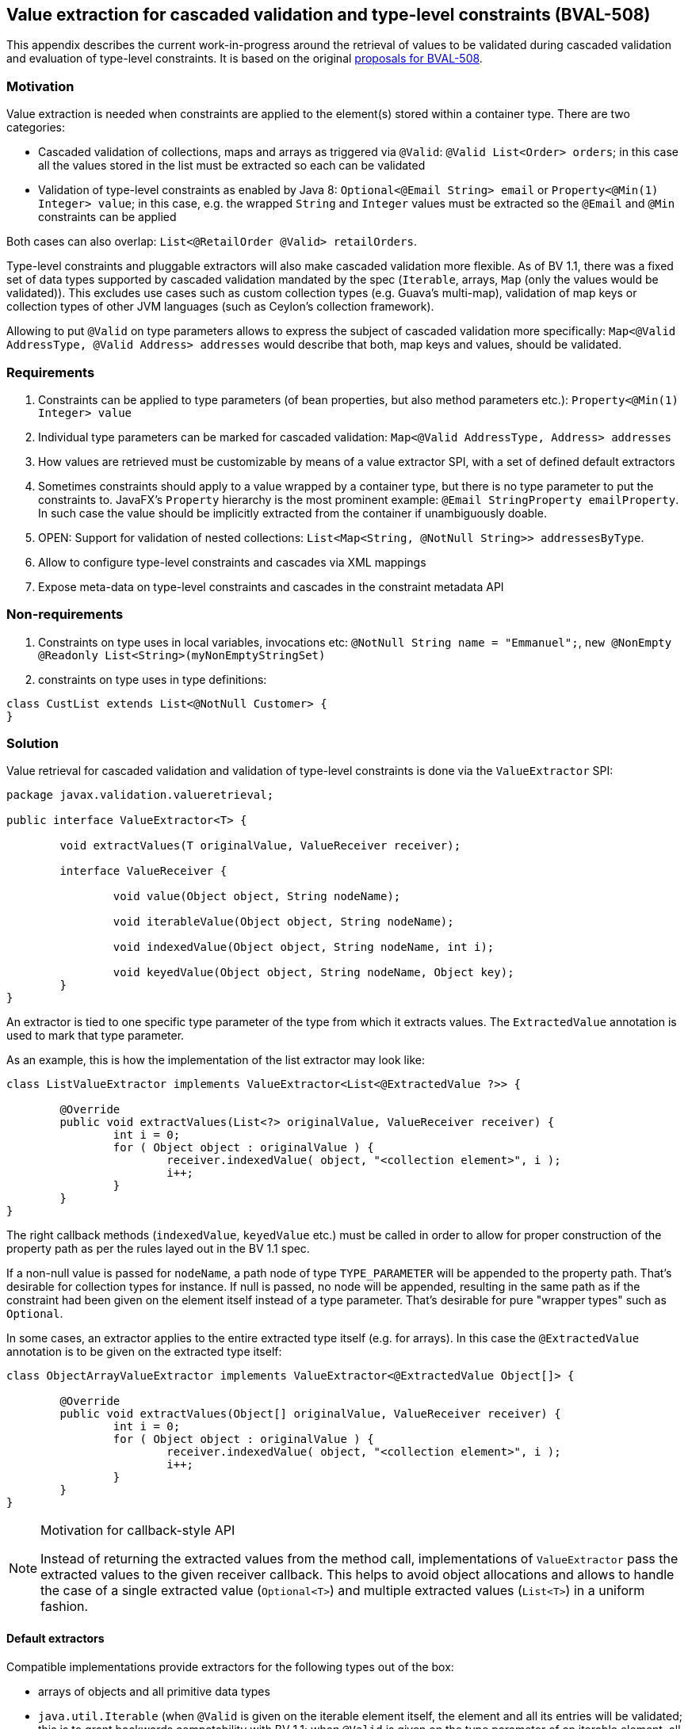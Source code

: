 // Bean Validation
//
// License: Apache License, Version 2.0
// See the license.txt file in the root directory or <http://www.apache.org/licenses/LICENSE-2.0>.

[[appendix-value-extraction]]

== Value extraction for cascaded validation and type-level constraints (BVAL-508)

This appendix describes the current work-in-progress around the retrieval of values to be validated during cascaded validation and evaluation of type-level constraints. It is based on the original http://beanvalidation.org/proposals/BVAL-508/[proposals for BVAL-508].

=== Motivation

Value extraction is needed when constraints are applied to the element(s) stored within a container type. There are two categories:

* Cascaded validation of collections, maps and arrays as triggered via `@Valid`: `@Valid List<Order> orders`; in this case all the values stored in the list must be extracted so each can be validated
* Validation of type-level constraints as enabled by Java 8: `Optional<@Email String> email` or `Property<@Min(1) Integer> value`; in this case, e.g. the wrapped `String` and `Integer` values must be extracted so the `@Email` and `@Min` constraints can be applied

Both cases can also overlap: `List<@RetailOrder @Valid> retailOrders`.

Type-level constraints and pluggable extractors will also make cascaded validation more flexible. As of BV 1.1, there was a fixed set of data types supported by cascaded validation mandated by the spec (`Iterable`, arrays, `Map` (only the values would be validated)). This excludes use cases such as custom collection types (e.g. Guava's multi-map), validation of map keys or collection types of other JVM languages (such as Ceylon's collection framework).

Allowing to put `@Valid` on type parameters allows to express the subject of cascaded validation more specifically: `Map<@Valid AddressType, @Valid Address> addresses` would describe that both, map keys and values, should be validated.

=== Requirements

1. Constraints can be applied to type parameters (of bean properties, but also method parameters etc.): `Property<@Min(1) Integer> value`
1. Individual type parameters can be marked for cascaded validation: `Map<@Valid AddressType, Address> addresses`
1. How values are retrieved must be customizable by means of a value extractor SPI, with a set of defined default extractors
1. Sometimes constraints should apply to a value wrapped by a container type, but there is no type parameter to put the constraints to. JavaFX's `Property` hierarchy is the most prominent example: `@Email StringProperty emailProperty`. In such case the value should be implicitly extracted from the container if unambiguously doable.
1. OPEN: Support for validation of nested collections: `List<Map<String, @NotNull String>> addressesByType`.
1. Allow to configure type-level constraints and cascades via XML mappings
1. Expose meta-data on type-level constraints and cascades in the constraint metadata API

=== Non-requirements

1. Constraints on type uses in local variables, invocations etc: `@NotNull String name = "Emmanuel";`, `new @NonEmpty @Readonly List<String>(myNonEmptyStringSet)`
1. constraints on type uses in type definitions:

[source,java]
----
class CustList extends List<@NotNull Customer> {
}
----

=== Solution

Value retrieval for cascaded validation and validation of type-level constraints is done via the `ValueExtractor` SPI:

[source,java]
----
package javax.validation.valueretrieval;

public interface ValueExtractor<T> {

	void extractValues(T originalValue, ValueReceiver receiver);

	interface ValueReceiver {

		void value(Object object, String nodeName);

		void iterableValue(Object object, String nodeName);

		void indexedValue(Object object, String nodeName, int i);

		void keyedValue(Object object, String nodeName, Object key);
	}
}
----

An extractor is tied to one specific type parameter of the type from which it extracts values. The `ExtractedValue` annotation is used to mark that type parameter. 

As an example, this is how the implementation of the list extractor may look like:

[source,java]
----
class ListValueExtractor implements ValueExtractor<List<@ExtractedValue ?>> {

	@Override
	public void extractValues(List<?> originalValue, ValueReceiver receiver) {
		int i = 0;
		for ( Object object : originalValue ) {
			receiver.indexedValue( object, "<collection element>", i );
			i++;
		}
	}
}
----

The right callback methods (`indexedValue`, `keyedValue` etc.) must be called in order to allow for proper construction of the property path as per the rules layed out in the BV 1.1 spec.

If a non-null value is passed for `nodeName`, a path node of type `TYPE_PARAMETER` will be appended to the property path. That's desirable for collection types for instance. If null is passed, no node will be appended, resulting in the same path as if the constraint had been given on the element itself instead of a type parameter. That's desirable for pure "wrapper types" such as `Optional`.

In some cases, an extractor applies to the entire extracted type itself (e.g. for arrays). In this case the `@ExtractedValue` annotation is to be given on the extracted type itself:

[source,java]
----
class ObjectArrayValueExtractor implements ValueExtractor<@ExtractedValue Object[]> {

	@Override
	public void extractValues(Object[] originalValue, ValueReceiver receiver) {
		int i = 0;
		for ( Object object : originalValue ) {
			receiver.indexedValue( object, "<collection element>", i );
			i++;
		}
	}
}
----

[NOTE]
.Motivation for callback-style API
====
Instead of returning the extracted values from the method call, implementations of `ValueExtractor` pass the extracted values to the given receiver callback. This helps to avoid object allocations and allows to handle the case of a single extracted value (`Optional<T>`) and multiple extracted values (`List<T>`) in a uniform fashion.
====

==== Default extractors

Compatible implementations provide extractors for the following types out of the box:

* arrays of objects and all primitive data types
* `java.util.Iterable` (when `@Valid` is given on the iterable element itself, the element and all its entries will be validated; this is to grant backwards compatability with BV 1.1; when `@Valid` is given on the type parameter of an iterable element, all the entries will be validated). A node of type `TYPE_PARAMETER` and with the name "<collection element>" will be added to the path when validating a type parameter constraint.
* `java.util.Map` (when `@Valid` is given on the map element itself, the element and all its values will be validated; this is to grant backwards compatability with BV 1.1; when `@Valid` is given on the key type parameter, only the keys will be validated; when `@Valid` is given on the value type parameter, only the values will be validated. A node of type `TYPE_PARAMETER` and with the name "<map value>" will be added to the path when validating a type parameter constraint on the map value. A node of type `TYPE_PARAMETER` and with the name "<map key>" will be added to the path when validating a type parameter constraint on the map key.
TODO: format of key representations
* `java.util.Optional`. No node will be appended to the path when validating type-level constraints on `Optional`. Constraints given on an element of type `Optional` apply to the wrapped value by default (see below).
* `javafx.beans.observable.ObservableValue`. No node will be appended to the path when validating type-level constraints on `ObservableValue`. Constraints given on an element of type `ObservableValue` apply to the wrapped value by default (see below).

==== Plugging in custom extractors

Additional value extractors can be registered with the Bean Validation provider in the following ways:

* Invoke the new method `Configuration#addValueExtractor(ValueExtractor<?>)` (to apply it on the validation factory level)
* Invoke the new method `ValidatorContext#addValueExtractor(ValueExtractor<?>)` (to apply it for a single `Validator`)
* Specify the fully qualified class name of one or several extractors in `META-INF/validation.xml`: 

[source,xml]
----
<value-extractors>
    <value-extractor>com.example.MyExtractor</value-extractor>
</value-extractors>
----

==== Retrieval of extractors

When detecting a type-level constraint or cascade, the applicable extractor is determined as follows:

* Choose the most specific extractor matching the type parameter in question; an extractor A is more specific than another extractor B if A extracts a subtype of the type extracted by B.
* If there are several extractors which are equally specific, an `UnexpectedTypeException` is raised. TODO: apply rules similar to "ConstraintValidator resolution algorithm".
* When obtaining the extractor for type parameter constraint validation, the declared type of the validated element is used. This is to be consistent with constraint validator resolution, which is based on the static type of elements, not the runtime type.
* When obtaining the extractor for cascaded validation, the runtime type of the cascasded element is used. This is to be consistent with the rules defined for property path construction which are based on the runtime type.

[NOTE]
.Implementation note
====
As extractor retrieval for type parameter constraints is done using the static type of constrained elements, the retrieval can be done once at initialization time and then be cached. This is not possible for retrieval of extractors for cascaded validation.
====

==== Applying element-level constraints to wrapper elements

Sometimes there is no type parameter to put a constraint to, but still constraints should be applied to the wrapped value instead of the annotated element. JavaFX's property hierachy falls into that category, as it defines specific `Property` sub-types which are not generic:

[source,java]
----
@Email StringProperty emailProperty;
----

The `ConstraintAppliesTo` annotation can be used to control the target of validation in such cases:

[source,java]
----
@Target({ METHOD, FIELD, CONSTRUCTOR, PARAMETER })
@Retention(RUNTIME)
public @interface ConstraintsApplyTo {
    ValidationTarget value();
}
----

[source,java]
----
public enum ValidationTarget {
    ANNOTATED_ELEMENT,
    WRAPPED_VALUE;
}
----

Value extractor definitions can be marked with `ConstraintsApplyTo` so that constraints are automatically applied to the wrapped value if a constraint is found for an element handled by that extractor:

[source,java]
----
@ConstraintsApplyTo(WRAPPED_VALUE)
class PropertyExtractor implements ValueExtractor<Property<@ExtractedValue>> {

	@Override
	public void extractValues(Property[] originalValue, ValueReceiver receiver) {
		// ...
	}
}
----

If this extractor was the single most-specific extractor for `StringProperty`, the `@Email` constraint above would automatically be applied to the wrapped string value.

In rare cases it may happen that a constraint should be applied to the wrapped value although an extractor exists. In this case the `ConstraintsApplyTo` annotation can be given on the element itself to prevent the unwrapping:

[source,java]
----
@ConstraintsApplyTo(ANNOTATED_ELEMENT)
@NotNull StringProperty emailProperty;
----

[NOTE]
.Limitations
====
When looking for an extractor in this case, only the extracted types can be considered (e.g. `Map`), but not the extracted type parameters (e.g. Map's `K` or `V` parameters). If there are multiple extractors for the same most specific type (e.g. the `Map` key and value extractors), no extractor can be chosen and an exception will be raised. I.e. automatic unwrapping is only supported for cases where the super-type in question has a single type parameter.
====

==== Examples

* Applying a constraint to the value wrapped by a container type:

[source,java]
----
Property<@Min(1) Integer> value;
----

Note that `@Valid` is not required; the `@Min` constraint will be validated when the `value` property is subject to validation.

* Applying a constraint to each value in a collection type:

[source,java]
----
List<@NotNull @Email String> emails;
----

* Cascaded validation of the values in a collection type:

[source,java]
----
List<@Valid Order> orders;
----

* The legacy style for cascaded validation is supported as well:

[source,java]
----
@Valid List<Order> orders;
----

This would also validate any constraints on a custom list type (e.g. `MyList#getId()`). TODO: we never clarified that in 1.1. Should it be made explicit?

* Map validation with type-level constraints and cascading:

[source,java]
----
@Valid
Map<@RegExp(...) String, @RetailOrder Order> orders;
----

This would validate the map's keys against `@RegExp`, the map's values against `@RetailOrder` and apply cascaded validation of the map values (as well as the map object itself).

* When selecting extractors, type parameters must be throroughly traced in the hierarchy. Consider this case where the order of the type parameters of `Map` is swapped in a sub-type:

[source,java]
----
public class CrazyMap<K, V> implements Map<V, K> { ... }
----

[source,java]
----
public class Example {
    private CrazyMap<@RegExp(...) String, @Min(0) Long> crazyMap = ...;
}
----

Assuming there is no dedicated extractor for `CrazyMap` but only the default ones for `K` and `V` of `Map`, extraction for `@RegExp` must happen via the default map value extractor and extraction for `@Min` via the default map key extractor.

A type parameter in a sub-type may also map to several type parameters in a super-type:

[source,java]
----
interface NumericMap<T extends Number> extends Map<T, T> {}
----

[source,java]
----
private NumericMap<@Min(1) Integer> integerMap;
----

The `@Min` constraint is to be applied to the map's keys and values as the annotated type parameter maps to `K` and `V` of `Map`.

* Type-level constraints can be applied to the elements of `Object` arrays and arrays of any primitive type:

[source,java]
----
String @Email[] emails;
----

[source,java]
----
int @Min(1) [] positiveNumbers;
----

* The extractor for cascaded validation is determined based on an element's runtime type:

[source,java]
----
Collection<@Valid Order> orders = new ArrayList<>();
----

Here the most-specific extractor for the runtime type `ArrayList` must be applied, causing the property nodes of violations to have an index set (`Node#getIndex()`).

* The container value passed to a value extractor is retrieved from the element annotated with the constraint or `@Valid`:

[source,java]
----
private Map<String, @Valid @RetailOrder Order> ordersByName;

public get Map<@NotNull String, Order> getOrdersByName() {
    return ordersByName;
}
----

When validating the `@NotNull` constraint, the map as returned by the getter will be passed to the map key extractor in order to obtain the map keys. When validating the `@RetailOrder` constraint and performing cascaded validation, the map as obtained directly from the field will be passed to the map value extractor in order to obtain the map values.

* Custom extractor for a `Tuple` type:

[source,java]
----
public interface Tuple<T1, T2> {
    T1 getFirst();
    T2 getSecond();
}
----

[source,java]
----
public class TupleFirstExtractor implements ValueExtractor<Tuple<@ExtractedValue ?, ?>> {

	@Override
	public void extractValues(Tuple<?, ?> originalValue, ValueReceiver receiver) {
		receiver.value( originalValue.getFirst(), "<first>" );
		}
	}
}
----

[source,java]
----
public class TupleSecondExtractor implements ValueExtractor<Tuple<?, @ExtractedValue ?>> {

	@Override
	public void extractValues(Tuple<?, ?> originalValue, ValueReceiver receiver) {
		receiver.value( originalValue.getSecond(), "<second>" );
		}
	}
}
----

[source,java]
----
private Tuple<@NotNull @Email String, @NotNull @Min(1) Integer> tuple;
----

==== Invalid examples

* Extractor types must declare exactly one parameter as the extracted value. Hence this extractor type is invalid:

[source,java]
----
public class DoubleExtractor implements ValueExtractor<Multimap<@ExtractedValue ?, @ExtractedValue ?>> { ... }
----

* No most specific extractor can be found unambiguously:

[source,java]
----
public interface CachedValue<V> {
    V getCachedValue();
}
----

[source,java]
----
public interface RealValue<V> {
    V getRealValue();
}
----

[source,java]
----
public class CachableValue<V> implements CachedValue<V>, RealValue<V> { ... }
----

[source,java]
----
public class CachedValueExtractor implements ValueExtractor<CachedValue<@ExtractedValue ?>> { ... }
----

[source,java]
----
public class RealValueExtractor implements ValueExtractor<RealValue<@ExtractedValue ?>> { ... }
----

[source,java]
----
private CachableValue<@Min(1) Integer> foo;
----

Validation of `foo` will fail, as none of the two matching extractors is more specific than the other one. An extractor for `CachableValue` must be added, resolving the ambiguity.

==== XML based configuration

TODO

==== Metadata retrieval

TODO

==== Misc.

* Regarding group sequences and default group sequences, the same rules apply for type-level constraints as they apply for regular element-level constraints.

=== Open questions

* `ConstraintsApplyTo` only allows one behavior per annotated element. Should it be per constraint? E.g. for `@NotNull @Email StringProperty email` it may be desirable to apply `@NotNull` to the wrapper but `@Email` to the wrapped value. That's not possible currently.
* Should type-level constraints be validated when the container is null?
* What to return from `PropertyDescriptor#getElementClass()` if there is a field of type `Foo` but a getter of type `Optional<Foo>`. So far, BV assumed the types of field and getter to be the same and exposed a single property descriptor (which btw. also may fall apart as of BV 1.1 when the field is of a sub-type of the getter's type). What to return here?
* Should the presence of type-level constraints alone trigger cascaded validation? It doesn't seem right, but it may be useful when e.g. considering the case of `Tuple` above.
* Should we allow extractors to be defined for specific parameterizations of generic types, e.g.

[source,java]
----
public class ListOfIntegerExtractor implements ValueExtractor<List<@ExtractedValue Integer>> { ... }

public class ListOfStringExtractor implements ValueExtractor<List<@ExtractedValue String>> { ... }
----

I can't see a compelling use case for this (when would extractor behavior differ between different parameterizations of the same generic type) and am leaning towards only supporting the wildcard parameterization (`implements ValueExtractor<List<@ExtractedValue ?>>`).

